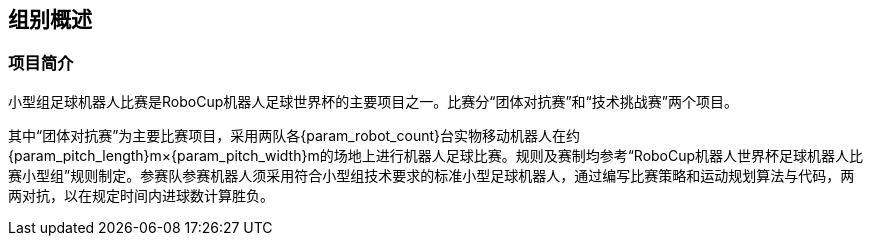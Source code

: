== 组别概述
=== 项目简介
小型组足球机器人比赛是RoboCup机器人足球世界杯的主要项目之一。比赛分“团体对抗赛”和“技术挑战赛”两个项目。

其中“团体对抗赛”为主要比赛项目，采用两队各{param_robot_count}台实物移动机器人在约{param_pitch_length}m×{param_pitch_width}m的场地上进行机器人足球比赛。规则及赛制均参考“RoboCup机器人世界杯足球机器人比赛小型组”规则制定。参赛队参赛机器人须采用符合小型组技术要求的标准小型足球机器人，通过编写比赛策略和运动规划算法与代码，两两对抗，以在规定时间内进球数计算胜负。

